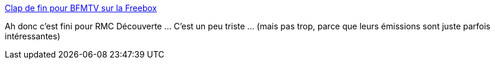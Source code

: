 :jbake-type: post
:jbake-status: published
:jbake-title: Clap de fin pour BFMTV sur la Freebox
:jbake-tags: télévision,économie,_mois_août,_année_2019
:jbake-date: 2019-08-14
:jbake-depth: ../
:jbake-uri: shaarli/1565793409000.adoc
:jbake-source: https://nicolas-delsaux.hd.free.fr/Shaarli?searchterm=https%3A%2F%2Fwww.freenews.fr%2Ffreenews-edition-nationale-299%2Fclap-de-fin-pour-bfmtv-sur-la-freebox&searchtags=t%C3%A9l%C3%A9vision+%C3%A9conomie+_mois_ao%C3%BBt+_ann%C3%A9e_2019
:jbake-style: shaarli

https://www.freenews.fr/freenews-edition-nationale-299/clap-de-fin-pour-bfmtv-sur-la-freebox[Clap de fin pour BFMTV sur la Freebox]

Ah donc c'est fini pour RMC Découverte ... C'est un peu triste ... (mais pas trop, parce que leurs émissions sont juste parfois intéressantes)
